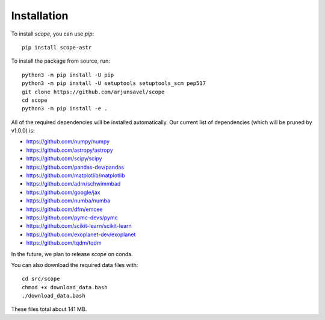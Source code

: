 Installation
-------------
To install `scope`, you can use `pip`::

    pip install scope-astr

To install the package from source, run::

    python3 -m pip install -U pip
    python3 -m pip install -U setuptools setuptools_scm pep517
    git clone https://github.com/arjunsavel/scope
    cd scope
    python3 -m pip install -e .

All of the required dependencies will be installed automatically. Our current list of dependencies
(which will be pruned by v1.0.0) is:

* https://github.com/numpy/numpy
* https://github.com/astropy/astropy
* https://github.com/scipy/scipy
* https://github.com/pandas-dev/pandas
* https://github.com/matplotlib/matplotlib
* https://github.com/adrn/schwimmbad
* https://github.com/google/jax
* https://github.com/numba/numba
* https://github.com/dfm/emcee
* https://github.com/pymc-devs/pymc
* https://github.com/scikit-learn/scikit-learn
* https://github.com/exoplanet-dev/exoplanet
* https://github.com/tqdm/tqdm


In the future, we plan to release `scope` on conda.

You can also download the required data files with::

    cd src/scope
    chmod +x download_data.bash
    ./download_data.bash

These files total about 141 MB.

